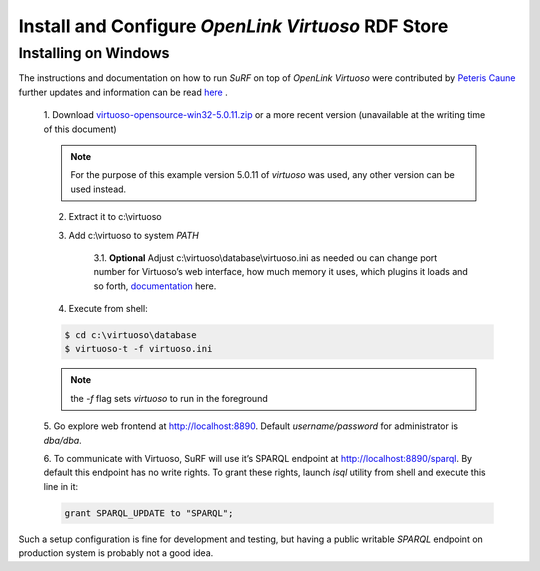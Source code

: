 Install and Configure `OpenLink Virtuoso` RDF Store
---------------------------------------------------

Installing on Windows
=====================

The instructions and documentation on how to run `SuRF` on top of `OpenLink Virtuoso`
were contributed by `Peteris Caune <mailto:cuu508@gmail.com>`_ further updates and
information can be read `here <http://cuu508.wordpress.com/>`_ .


    1. Download `virtuoso-opensource-win32-5.0.11.zip <http://go2.wordpress.com/?id=725X1342&site=cuu508.wordpress.com&url=http%3A%2F%2Fsourceforge.net%2Fprojects%2Fvirtuoso%2Ffiles%2Fvirtuoso%2F5.0.11%2Fvirtuoso-opensource-win32-5.0.11.zip%2Fdownload>`_ or a more
    recent version (unavailable at the writing time of this document)
    
    .. note:: For the purpose of this example version 5.0.11 of `virtuoso` was used, any
                other version can be used instead.
    
    2. Extract it to c:\\virtuoso
    
    3. Add c:\\virtuoso to system *PATH*
    
        3.1. **Optional** Adjust c:\\virtuoso\\database\\virtuoso.ini as needed ou can
        change port number for Virtuoso’s web interface, how much memory it uses,
        which plugins it loads and so forth, `documentation <http://go2.wordpress.com/?id=725X1342&site=cuu508.wordpress.com&url=http%3A%2F%2Fdocs.openlinksw.com%2Fvirtuoso%2Fdatabaseadmsrv.html>`_
        here.
        
    4. Execute from shell:
    
    .. code-block:: bat
        
        $ cd c:\virtuoso\database
        $ virtuoso-t -f virtuoso.ini
        
    .. note:: the *-f* flag sets `virtuoso` to run in the foreground
    
    5. Go explore web frontend at http://localhost:8890. Default
    *username/password* for administrator is *dba/dba*.
    
    6. To communicate with Virtuoso, SuRF will use it’s SPARQL endpoint at http://localhost:8890/sparql.
    By default this endpoint has no write rights. To grant these rights,
    launch *isql* utility from shell and execute this line in it:
    
    .. code-block:: sql
    
        grant SPARQL_UPDATE to "SPARQL";
        

Such a setup configuration is fine for development and testing, but having a
public writable `SPARQL` endpoint on production system is probably not a good idea.
